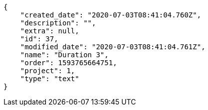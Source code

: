 [source,json]
----
{
    "created_date": "2020-07-03T08:41:04.760Z",
    "description": "",
    "extra": null,
    "id": 37,
    "modified_date": "2020-07-03T08:41:04.761Z",
    "name": "Duration 3",
    "order": 1593765664751,
    "project": 1,
    "type": "text"
}
----
